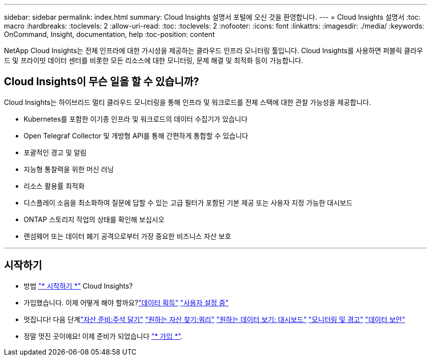 ---
sidebar: sidebar 
permalink: index.html 
summary: Cloud Insights 설명서 포털에 오신 것을 환영합니다. 
---
= Cloud Insights 설명서
:toc: macro
:hardbreaks:
:toclevels: 2
:allow-uri-read: 
:toc: 
:toclevels: 2
:nofooter: 
:icons: font
:linkattrs: 
:imagesdir: ./media/
:keywords: OnCommand, Insight, documentation, help
:toc-position: content


[role="lead"]
NetApp Cloud Insights는 전체 인프라에 대한 가시성을 제공하는 클라우드 인프라 모니터링 툴입니다. Cloud Insights를 사용하면 퍼블릭 클라우드 및 프라이빗 데이터 센터를 비롯한 모든 리소스에 대한 모니터링, 문제 해결 및 최적화 등이 가능합니다.



== Cloud Insights이 무슨 일을 할 수 있습니까?

Cloud Insights는 하이브리드 멀티 클라우드 모니터링을 통해 인프라 및 워크로드를 전체 스택에 대한 관찰 가능성을 제공합니다.

* Kubernetes를 포함한 이기종 인프라 및 워크로드의 데이터 수집기가 있습니다
* Open Telegraf Collector 및 개방형 API를 통해 간편하게 통합할 수 있습니다
* 포괄적인 경고 및 알림
* 지능형 통찰력을 위한 머신 러닝
* 리소스 활용률 최적화
* 디스플레이 소음을 최소화하여 질문에 답할 수 있는 고급 필터가 포함된 기본 제공 또는 사용자 지정 가능한 대시보드
* ONTAP 스토리지 작업의 상태를 확인해 보십시오 
* 랜섬웨어 또는 데이터 폐기 공격으로부터 가장 중요한 비즈니스 자산 보호


'''


== 시작하기

* 방법 link:task_cloud_insights_onboarding_1.html["* 시작하기 *"] Cloud Insights?
* 가입했습니다. 이제 어떻게 해야 할까요?link:task_getting_started_with_cloud_insights.html["데이터 획득"]
link:concept_user_roles.html["사용자 설정 중"]
* 멋집니다! 다음 단계link:task_defining_annotations.html["자산 준비:주석 달기"]
link:concept_querying_assets.html["원하는 자산 찾기:쿼리"]
link:concept_dashboards_overview.html["원하는 데이터 보기: 대시보드"]
link:https:task_create_monitor.html["모니터링 및 경고"]
link:https://docs.netapp.com/us-en/cloudinsights/task_cs_getting_started.html["데이터 보안"]
* 정말 멋진 곳이에요! 이제 준비가 되었습니다 link:concept_subscribing_to_cloud_insights.html["* 가입 *"].

